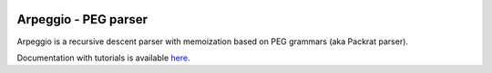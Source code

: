 .. image:: https://raw.githubusercontent.com/igordejanovic/Arpeggio/master/art/arpeggio-logo.png
   :height: 100

Arpeggio - PEG parser
=====================

|pypi-badge| |license| |build-status| |docs|

Arpeggio is a recursive descent parser with memoization based on PEG grammars
(aka Packrat parser).

Documentation with tutorials is available `here
<http://igordejanovic.net/Arpeggio/>`_.


.. |pypi-badge| image:: https://img.shields.io/pypi/v/Arpeggio.svg
   :target: https://pypi.python.org/pypi/Arpeggio
   :alt: PyPI Version

.. |license| image:: https://img.shields.io/pypi/l/Arpeggio.svg

.. |build-status| image:: https://readthedocs.org/projects/arpeggio/badge/?version=latest
   :target: https://readthedocs.org/projects/arpeggio/?badge=latest
   :alt: Documentation Status

.. |docs| image:: https://travis-ci.org/igordejanovic/Arpeggio.svg
   :target: https://travis-ci.org/igordejanovic/Arpeggio

